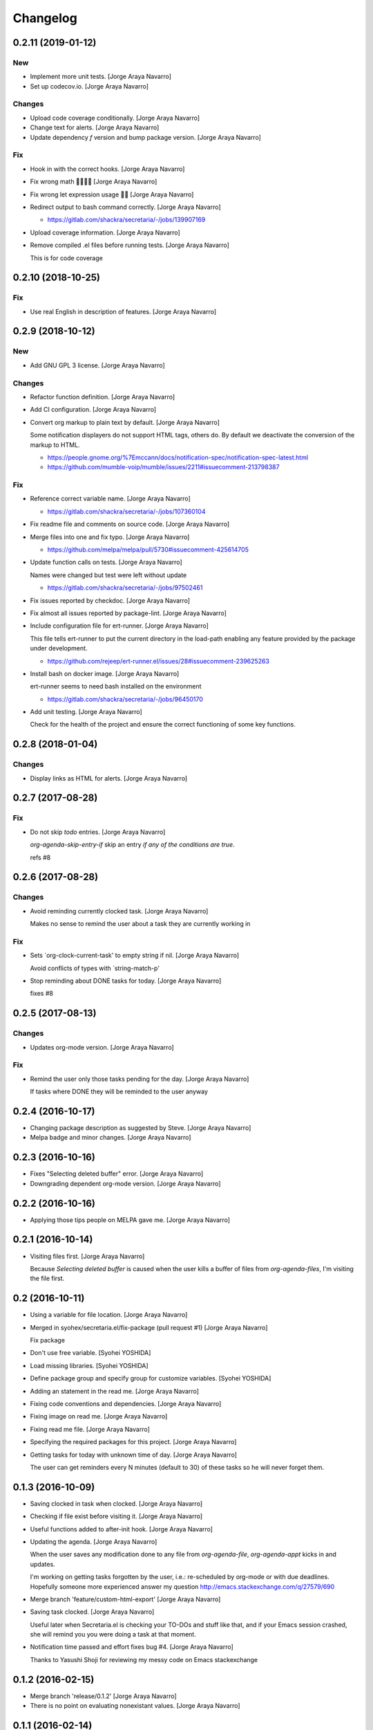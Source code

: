 Changelog
=========


0.2.11 (2019-01-12)
-------------------

New
~~~
- Implement more unit tests. [Jorge Araya Navarro]
- Set up codecov.io. [Jorge Araya Navarro]

Changes
~~~~~~~
- Upload code coverage conditionally. [Jorge Araya Navarro]
- Change text for alerts. [Jorge Araya Navarro]
- Update dependency `f` version and bump package version. [Jorge Araya
  Navarro]

Fix
~~~
- Hook in with the correct hooks. [Jorge Araya Navarro]
- Fix wrong math 🤦🏻🤦🏻 [Jorge Araya Navarro]
- Fix wrong let expression usage 🤦🏻 [Jorge Araya Navarro]
- Redirect output to bash command correctly. [Jorge Araya Navarro]

  - https://gitlab.com/shackra/secretaria/-/jobs/139907169
- Upload coverage information. [Jorge Araya Navarro]
- Remove compiled .el files before running tests. [Jorge Araya Navarro]

  This is for code coverage


0.2.10 (2018-10-25)
-------------------

Fix
~~~
- Use real English in description of features. [Jorge Araya Navarro]


0.2.9 (2018-10-12)
------------------

New
~~~
- Add GNU GPL 3 license. [Jorge Araya Navarro]

Changes
~~~~~~~
- Refactor function definition. [Jorge Araya Navarro]
- Add CI configuration. [Jorge Araya Navarro]
- Convert org markup to plain text by default. [Jorge Araya Navarro]

  Some notification displayers do not support HTML tags, others do. By default we deactivate the
  conversion of the markup to HTML.

  - https://people.gnome.org/%7Emccann/docs/notification-spec/notification-spec-latest.html
  - https://github.com/mumble-voip/mumble/issues/2211#issuecomment-213798387

Fix
~~~
- Reference correct variable name. [Jorge Araya Navarro]

  - https://gitlab.com/shackra/secretaria/-/jobs/107360104
- Fix readme file and comments on source code. [Jorge Araya Navarro]
- Merge files into one and fix typo. [Jorge Araya Navarro]

  - https://github.com/melpa/melpa/pull/5730#issuecomment-425614705
- Update function calls on tests. [Jorge Araya Navarro]

  Names were changed but test were left without update

  - https://gitlab.com/shackra/secretaria/-/jobs/97502461
- Fix issues reported by checkdoc. [Jorge Araya Navarro]
- Fix almost all issues reported by package-lint. [Jorge Araya Navarro]
- Include configuration file for ert-runner. [Jorge Araya Navarro]

  This file tells ert-runner to put the current directory in the load-path enabling any feature
  provided by the package under development.

  - https://github.com/rejeep/ert-runner.el/issues/28#issuecomment-239625263
- Install bash on docker image. [Jorge Araya Navarro]

  ert-runner seems to need bash installed on the environment

  - https://gitlab.com/shackra/secretaria/-/jobs/96450170
- Add unit testing. [Jorge Araya Navarro]

  Check for the health of the project and ensure the correct functioning of some key functions.


0.2.8 (2018-01-04)
------------------

Changes
~~~~~~~
- Display links as HTML for alerts. [Jorge Araya Navarro]


0.2.7 (2017-08-28)
------------------

Fix
~~~
- Do not skip `todo` entries. [Jorge Araya Navarro]

  `org-agenda-skip-entry-if` skip an entry *if any of the conditions are true*.

  refs #8


0.2.6 (2017-08-28)
------------------

Changes
~~~~~~~
- Avoid reminding currently clocked task. [Jorge Araya Navarro]

  Makes no sense to remind the user about a task they are currently working in

Fix
~~~
- Sets `org-clock-current-task' to empty string if nil. [Jorge Araya
  Navarro]

  Avoid conflicts of types with `string-match-p'
- Stop reminding about DONE tasks for today. [Jorge Araya Navarro]

  fixes #8


0.2.5 (2017-08-13)
------------------

Changes
~~~~~~~
- Updates org-mode version. [Jorge Araya Navarro]

Fix
~~~
- Remind the user only those tasks pending for the day. [Jorge Araya
  Navarro]

  If tasks where DONE they will be reminded to the user anyway


0.2.4 (2016-10-17)
------------------
- Changing package description as suggested by Steve. [Jorge Araya
  Navarro]
- Melpa badge and minor changes. [Jorge Araya Navarro]


0.2.3 (2016-10-16)
------------------
- Fixes "Selecting deleted buffer" error. [Jorge Araya Navarro]
- Downgrading dependent org-mode version. [Jorge Araya Navarro]


0.2.2 (2016-10-16)
------------------
- Applying those tips people on MELPA gave me. [Jorge Araya Navarro]


0.2.1 (2016-10-14)
------------------
- Visiting files first. [Jorge Araya Navarro]

  Because `Selecting deleted buffer` is caused when the user kills a
  buffer of files from `org-agenda-files`, I'm visiting the file first.


0.2 (2016-10-11)
----------------
- Using a variable for file location. [Jorge Araya Navarro]
- Merged in syohex/secretaria.el/fix-package (pull request #1) [Jorge
  Araya Navarro]

  Fix package
- Don't use free variable. [Syohei YOSHIDA]
- Load missing libraries. [Syohei YOSHIDA]
- Define package group and specify group for customize variables.
  [Syohei YOSHIDA]
- Adding an statement in the read me. [Jorge Araya Navarro]
- Fixing code conventions and dependencies. [Jorge Araya Navarro]
- Fixing image on read me. [Jorge Araya Navarro]
- Fixing read me file. [Jorge Araya Navarro]
- Specifying the required packages for this project. [Jorge Araya
  Navarro]
- Getting tasks for today with unknown time of day. [Jorge Araya
  Navarro]

  The user can get reminders every N minutes (default to 30) of these
  tasks so he will never forget them.


0.1.3 (2016-10-09)
------------------
- Saving clocked in task when clocked. [Jorge Araya Navarro]
- Checking if file exist before visiting it. [Jorge Araya Navarro]
- Useful functions added to after-init hook. [Jorge Araya Navarro]
- Updating the agenda. [Jorge Araya Navarro]

  When the user saves any modification done to any file from
  `org-agenda-file`, `org-agenda-appt` kicks in and updates.

  I'm working on getting tasks forgotten by the user, i.e.: re-scheduled
  by org-mode or with due deadlines. Hopefully someone more experienced
  answer my question http://emacs.stackexchange.com/q/27579/690
- Merge branch 'feature/custom-html-export' [Jorge Araya Navarro]
- Saving task clocked. [Jorge Araya Navarro]

  Useful later when Secretaria.el is checking your TO-DOs and stuff like
  that, and if your Emacs session crashed, she will remind you you were
  doing a task at that moment.
- Notification time passed and effort fixes bug #4. [Jorge Araya
  Navarro]

  Thanks to Yasushi Shoji for reviewing my messy code on Emacs stackexchange


0.1.2 (2016-02-15)
------------------
- Merge branch 'release/0.1.2' [Jorge Araya Navarro]
- There is no point on evaluating nonexistant values. [Jorge Araya
  Navarro]


0.1.1 (2016-02-14)
------------------
- Merge branch 'release/0.1.1' [Jorge Araya Navarro]
- Fixes bug #2. [Jorge Araya Navarro]

  Secretaria sets `org-show-notification-handler` if `nil` and also avoids
  doing this if the user disables this through `secretaria/notification-handler-overwrite`


0.1 (2016-02-14)
----------------
- Merge branch 'release/0.1' [Jorge Araya Navarro]
- Adding the Jesus prayer. [Jorge Araya Navarro]
- Fixes bug #1. [Jorge Araya Navarro]

  Secretaria will try to use the best notification style available so the
  user don't have to.
- Unlinking author of README image. [Jorge Araya Navarro]

  But leaving the copyright intact and in place.
- Bitbucket do not render HTML tags in README files. [Jorge Araya
  Navarro]
- Minor fix for README file. [Jorge Araya Navarro]
- A README file in markdown. [Jorge Araya Navarro]

  This will last until Bitbucket supports org-mode markup
- Clock-in and clock-out tasks. [Jorge Araya Navarro]

  Now Secretaria knows when you are working on something and remind you
  what you are doing.


